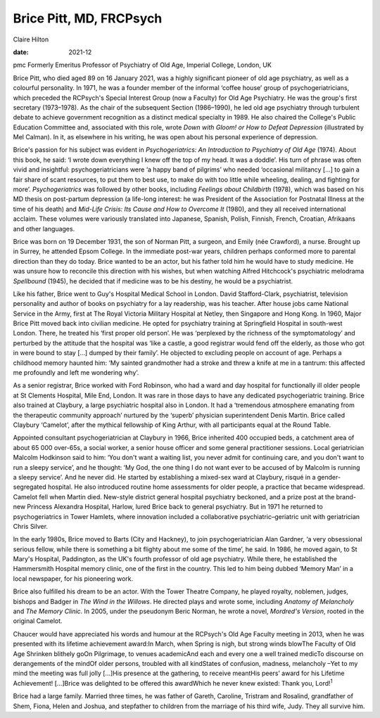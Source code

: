 ========================
Brice Pitt, MD, FRCPsych
========================



Claire Hilton

:date: 2021-12


.. contents::
   :depth: 3
..

pmc
Formerly Emeritus Professor of Psychiatry of Old Age, Imperial College,
London, UK

Brice Pitt, who died aged 89 on 16 January 2021, was a highly
significant pioneer of old age psychiatry, as well as a colourful
personality. In 1971, he was a founder member of the informal ‘coffee
house’ group of psychogeriatricians, which preceded the RCPsych's
Special Interest Group (now a Faculty) for Old Age Psychiatry. He was
the group's first secretary (1973–1978). As the chair of the subsequent
Section (1986–1990), he led old age psychiatry through turbulent debate
to achieve government recognition as a distinct medical specialty in
1989. He also chaired the College's Public Education Committee and,
associated with this role, wrote *Down with Gloom! or How to Defeat
Depression* (illustrated by Mel Calman). In it, as elsewhere in his
writing, he was open about his personal experience of depression.

Brice's passion for his subject was evident in *Psychogeriatrics: An
Introduction to Psychiatry of Old Age* (1974). About this book, he said:
‘I wrote down everything I knew off the top of my head. It was a
doddle’. His turn of phrase was often vivid and insightful:
psychogeriatricians were ‘a happy band of pilgrims’ who needed
‘occasional militancy […] to gain a fair share of scant resources, to
put them to best use, to make do with too little while wheeling,
dealing, and fighting for more’. *Psychogeriatrics* was followed by
other books, including *Feelings about Childbirth* (1978), which was
based on his MD thesis on post-partum depression (a life-long interest:
he was President of the Association for Postnatal Illness at the time of
his death) and *Mid-Life Crisis: Its Cause and How to Overcome It*
(1980), and they all received international acclaim. These volumes were
variously translated into Japanese, Spanish, Polish, Finnish, French,
Croatian, Afrikaans and other languages.

Brice was born on 19 December 1931, the son of Norman Pitt, a surgeon,
and Emily (née Crawford), a nurse. Brought up in Surrey, he attended
Epsom College. In the immediate post-war years, children perhaps
conformed more to parental direction than they do today. Brice wanted to
be an actor, but his father told him he would have to study medicine. He
was unsure how to reconcile this direction with his wishes, but when
watching Alfred Hitchcock's psychiatric melodrama *Spellbound* (1945),
he decided that if medicine was to be his destiny, he would be a
psychiatrist.

Like his father, Brice went to Guy's Hospital Medical School in London.
David Stafford-Clark, psychiatrist, television personality and author of
books on psychiatry for a lay readership, was his teacher. After house
jobs came National Service in the Army, first at The Royal Victoria
Military Hospital at Netley, then Singapore and Hong Kong. In 1960,
Major Brice Pitt moved back into civilian medicine. He opted for
psychiatry training at Springfield Hospital in south-west London. There,
he treated his ‘first proper old person’. He was ‘perplexed by the
richness of the symptomatology’ and perturbed by the attitude that the
hospital was ‘like a castle, a good registrar would fend off the
elderly, as those who got in were bound to stay […] dumped by their
family’. He objected to excluding people on account of age. Perhaps a
childhood memory haunted him: ‘My sainted grandmother had a stroke and
threw a knife at me in a tantrum: this affected me profoundly and left
me wondering why’.

As a senior registrar, Brice worked with Ford Robinson, who had a ward
and day hospital for functionally ill older people at St Clements
Hospital, Mile End, London. It was rare in those days to have any
dedicated psychogeriatric training. Brice also trained at Claybury, a
large psychiatric hospital also in London. It had a ‘tremendous
atmosphere emanating from the therapeutic community approach’ nurtured
by the ‘superb’ physician superintendent Denis Martin. Brice called
Claybury ‘Camelot’, after the mythical fellowship of King Arthur, with
all participants equal at the Round Table.

Appointed consultant psychogeriatrician at Claybury in 1966, Brice
inherited 400 occupied beds, a catchment area of about 65 000 over-65s,
a social worker, a senior house officer and some general practitioner
sessions. Local geriatrician Malcolm Hodkinson said to him: ‘You don't
want a waiting list, you never admit for continuing care, and you don't
want to run a sleepy service’, and he thought: ‘My God, the one thing I
do not want ever to be accused of by Malcolm is running a sleepy
service’. And he never did. He started by establishing a mixed-sex ward
at Claybury, risqué in a gender-segregated hospital. He also introduced
routine home assessments for older people, a practice that became
widespread. Camelot fell when Martin died. New-style district general
hospital psychiatry beckoned, and a prize post at the brand-new Princess
Alexandra Hospital, Harlow, lured Brice back to general psychiatry. But
in 1971 he returned to psychogeriatrics in Tower Hamlets, where
innovation included a collaborative psychiatric–geriatric unit with
geriatrician Chris Silver.

In the early 1980s, Brice moved to Barts (City and Hackney), to join
psychogeriatrician Alan Gardner, ‘a very obsessional serious fellow,
while there is something a bit flighty about me some of the time’, he
said. In 1986, he moved again, to St Mary's Hospital, Paddington, as the
UK's fourth professor of old age psychiatry. While there, he established
the Hammersmith Hospital memory clinic, one of the first in the country.
This led to him being dubbed ‘Memory Man’ in a local newspaper, for his
pioneering work.

Brice also fulfilled his dream to be an actor. With the Tower Theatre
Company, he played royalty, noblemen, judges, bishops and Badger in *The
Wind in the Willows*. He directed plays and wrote some, including
*Anatomy of Melancholy* and *The Memory Clinic*. In 2005, under the
pseudonym Beric Norman, he wrote a novel, *Mordred's Version*, rooted in
the original Camelot.

Chaucer would have appreciated his words and humour at the RCPsych's Old
Age Faculty meeting in 2013, when he was presented with its lifetime
achievement award:In March, when Spring is nigh, but strong winds
blowThe Faculty of Old Age Shrinken blithely goOn Pilgrimage, to venues
academicAnd each and every one a well trained medicTo discourse on
derangements of the mindOf older persons, troubled with all kindStates
of confusion, madness, melancholy –Yet to my mind the meeting was full
jolly […]His presence at the gathering, to receive meantHis peers’ award
for his Lifetime Achievement! […]Brice was delighted to be offered this
awardWhich he never knew existed: Thank you, Lord!\ :sup:`1`

Brice had a large family. Married three times, he was father of Gareth,
Caroline, Tristram and Rosalind, grandfather of Shem, Fiona, Helen and
Joshua, and stepfather to children from the marriage of his third wife,
Judy. They all survive him.
